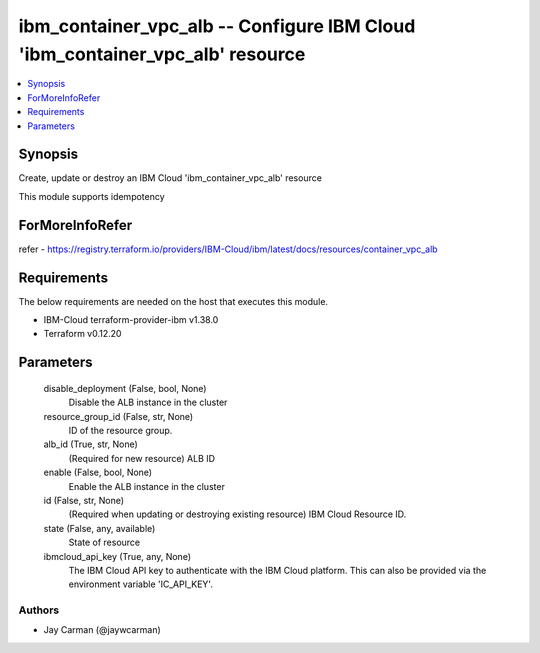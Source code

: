 
ibm_container_vpc_alb -- Configure IBM Cloud 'ibm_container_vpc_alb' resource
=============================================================================

.. contents::
   :local:
   :depth: 1


Synopsis
--------

Create, update or destroy an IBM Cloud 'ibm_container_vpc_alb' resource

This module supports idempotency


ForMoreInfoRefer
----------------
refer - https://registry.terraform.io/providers/IBM-Cloud/ibm/latest/docs/resources/container_vpc_alb

Requirements
------------
The below requirements are needed on the host that executes this module.

- IBM-Cloud terraform-provider-ibm v1.38.0
- Terraform v0.12.20



Parameters
----------

  disable_deployment (False, bool, None)
    Disable the ALB instance in the cluster


  resource_group_id (False, str, None)
    ID of the resource group.


  alb_id (True, str, None)
    (Required for new resource) ALB ID


  enable (False, bool, None)
    Enable the ALB instance in the cluster


  id (False, str, None)
    (Required when updating or destroying existing resource) IBM Cloud Resource ID.


  state (False, any, available)
    State of resource


  ibmcloud_api_key (True, any, None)
    The IBM Cloud API key to authenticate with the IBM Cloud platform. This can also be provided via the environment variable 'IC_API_KEY'.













Authors
~~~~~~~

- Jay Carman (@jaywcarman)
